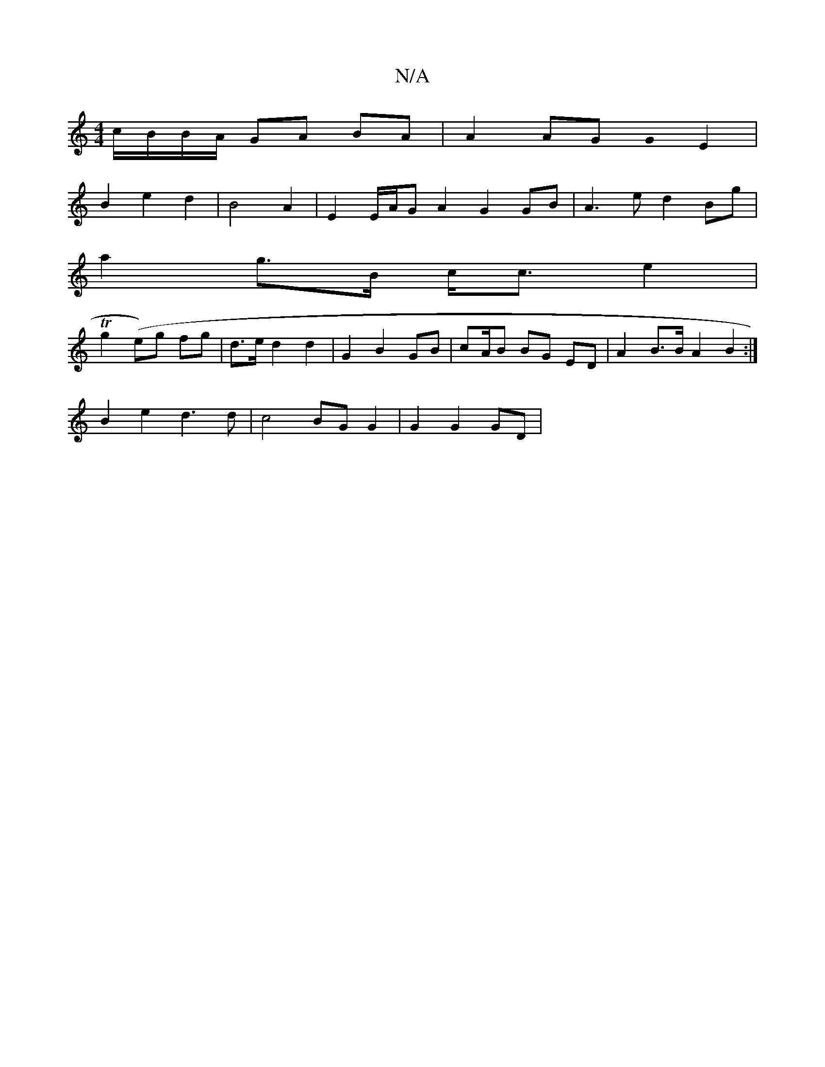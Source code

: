 X:1
T:N/A
M:4/4
R:N/A
K:Cmajor
c/B/B/A/ GA BA | A2 AG G0 E2 |
B2 e2 d2 | B4 A2 | E2 E/A/G A2 G2 GB | A3 e d2 Bg |
a2 g>B c<c e2 |
Tg2 (e)g fg | d>e d2 d2 | G2 B2 GB | cA/2B BG ED | A2 B>B A2 B2 :|
B2 e2 d3 d | c4 BG G2 | G2 G2 GD |